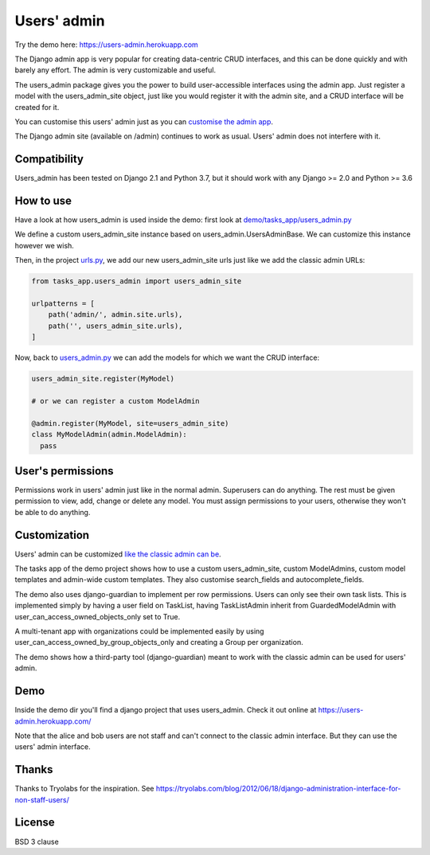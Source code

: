 
Users' admin
#############

Try the demo here: https://users-admin.herokuapp.com

The Django admin app is very popular for creating data-centric CRUD interfaces, and this
can be done quickly and with barely any effort. The admin is very customizable and useful.

The users_admin package gives you the power to build user-accessible interfaces using the admin app.
Just register a model with the users_admin_site object, just like you would register it with the admin site,
and a CRUD interface will be created for it.

You can customise this users' admin just as you can `customise the admin app <https://docs.djangoproject.com/en/stable/ref/contrib/admin/#adminsite-objects>`_.

The Django admin site (available on /admin) continues to work as usual. Users' admin does not interfere with it.

Compatibility
==============

Users_admin has been tested on Django 2.1 and Python 3.7, but it should work with any Django >= 2.0 and Python >= 3.6

How to use
===========

Have a look at how users_admin is used inside the demo: first look at `demo/tasks_app/users_admin.py <demo/tasks_app/users_admin.py>`_

We define a custom users_admin_site instance based on users_admin.UsersAdminBase. We can customize this instance
however we wish.

Then, in the project `urls.py <demo/demo/urls.py>`_, we add our new users_admin_site urls
just like we add the classic admin URLs:

.. code:: python

  from tasks_app.users_admin import users_admin_site

  urlpatterns = [
      path('admin/', admin.site.urls),
      path('', users_admin_site.urls),
  ]

Now, back to `users_admin.py <demo/tasks_app/users_admin.py>`_ we can add the
models for which we want the CRUD interface:

.. code:: python

  users_admin_site.register(MyModel)

  # or we can register a custom ModelAdmin

  @admin.register(MyModel, site=users_admin_site)
  class MyModelAdmin(admin.ModelAdmin):
    pass

User's permissions
===================

Permissions work in users' admin just like in the normal admin. Superusers can do anything. The rest must be given
permission to view, add, change or delete any model. You must assign permissions to your users, otherwise they won't be able
to do anything.

Customization
==============

Users' admin can be customized `like the classic admin can be <https://docs.djangoproject.com/en/stable/ref/contrib/admin/>`_.

The tasks app of the demo project shows how to use a custom users_admin_site, custom ModelAdmins,
custom model templates and admin-wide custom templates. They also customise search_fields and autocomplete_fields.

The demo also uses django-guardian to implement per row permissions. Users can only see their own task lists.
This is implemented simply by having a user field on TaskList, having TaskListAdmin inherit from GuardedModelAdmin with
user_can_access_owned_objects_only set to True.

A multi-tenant app with organizations could be implemented easily by using user_can_access_owned_by_group_objects_only and creating a Group per organization.

The demo shows how a third-party tool (django-guardian) meant to work with the classic admin can be used for users' admin.

Demo
=====

Inside the demo dir you'll find a django project that uses users_admin.
Check it out online at https://users-admin.herokuapp.com/

Note that the alice and bob users are not staff and can't connect to the classic admin interface. But they can use the users' admin interface.

Thanks
=======

Thanks to Tryolabs for the inspiration.
See https://tryolabs.com/blog/2012/06/18/django-administration-interface-for-non-staff-users/

License
========

BSD 3 clause
